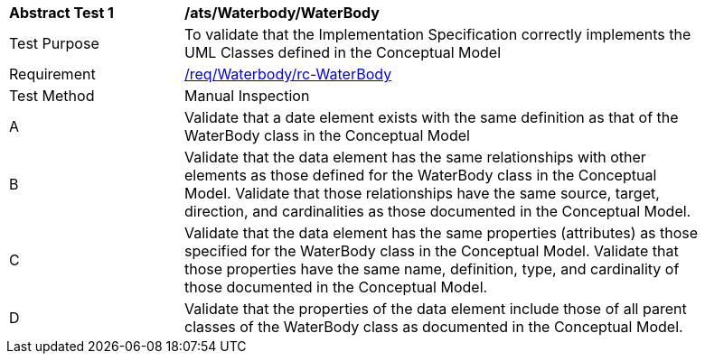 [[ats_Waterbody_WaterBody]]
[width="90%",cols="2,6a"]
|===
^|*Abstract Test {counter:ats-id}* |*/ats/Waterbody/WaterBody* 
^|Test Purpose |To validate that the Implementation Specification correctly implements the UML Classes defined in the Conceptual Model
^|Requirement |<<req_Waterbody_WaterBody,/req/Waterbody/rc-WaterBody>>
^|Test Method |Manual Inspection
^|A |Validate that a date element exists with the same definition as that of the WaterBody class in the Conceptual Model 
^|B |Validate that the data element has the same relationships with other elements as those defined for the WaterBody class in the Conceptual Model. Validate that those relationships have the same source, target, direction, and cardinalities as those documented in the Conceptual Model.
^|C |Validate that the data element has the same properties (attributes) as those specified for the WaterBody class in the Conceptual Model. Validate that those properties have the same name, definition, type, and cardinality of those documented in the Conceptual Model.
^|D |Validate that the properties of the data element include those of all parent classes of the WaterBody class as documented in the Conceptual Model.  
|===

